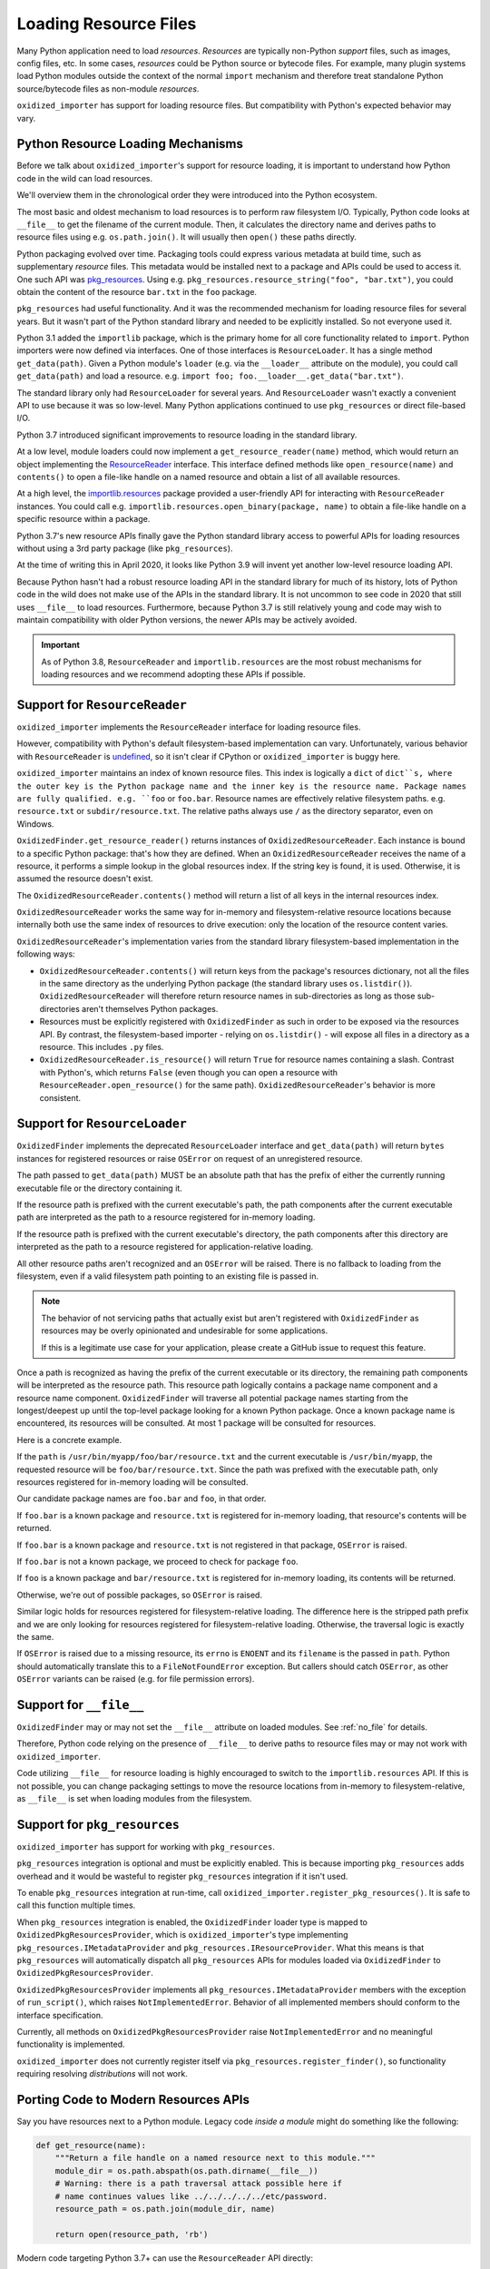 .. _resource_files:

======================
Loading Resource Files
======================

Many Python application need to load *resources*. *Resources* are typically
non-Python *support* files, such as images, config files, etc. In some cases,
*resources* could be Python source or bytecode files. For example, many
plugin systems load Python modules outside the context of the normal
``import`` mechanism and therefore treat standalone Python source/bytecode
files as non-module *resources*.

``oxidized_importer`` has support for loading resource files. But
compatibility with Python's expected behavior may vary.

Python Resource Loading Mechanisms
==================================

Before we talk about ``oxidized_importer``'s support for resource loading,
it is important to understand how Python code in the wild can load
resources.

We'll overview them in the chronological order they were introduced into
the Python ecosystem.

The most basic and oldest mechanism to load resources is to perform raw
filesystem I/O. Typically, Python code looks at ``__file__`` to get the
filename of the current module. Then, it calculates the directory name and
derives paths to resource files using e.g. ``os.path.join()``. It will
usually then  ``open()`` these paths directly.

Python packaging evolved over time. Packaging tools could express
various metadata at build time, such as supplementary *resource* files.
This metadata would be installed next to a package and APIs could be
used to access it. One such API was
`pkg_resources <https://setuptools.readthedocs.io/en/latest/pkg_resources.html>`_.
Using e.g. ``pkg_resources.resource_string("foo", "bar.txt")``, you could
obtain the content of the resource ``bar.txt`` in the ``foo`` package.

``pkg_resources`` had useful functionality. And it was the recommended
mechanism for loading resource files for several years. But it wasn't
part of the Python standard library and needed to be explicitly installed.
So not everyone used it.

Python 3.1 added the ``importlib`` package, which is the primary home for
all core functionality related to ``import``. Python importers were now
defined via interfaces. One of those interfaces is ``ResourceLoader``. It
has a single method ``get_data(path)``. Given a Python module's ``loader``
(e.g. via the ``__loader__`` attribute on the module), you could call
``get_data(path)`` and load a resource. e.g.
``import foo; foo.__loader__.get_data("bar.txt")``.

The standard library only had ``ResourceLoader`` for several years. And
``ResourceLoader`` wasn't exactly a convenient API to use because it was
so low-level. Many Python applications continued to use ``pkg_resources``
or direct file-based I/O.

Python 3.7 introduced significant improvements to resource loading in
the standard library.

At a low level, module loaders could now implement a
``get_resource_reader(name)`` method, which would return an object
implementing the
`ResourceReader <https://docs.python.org/3.7/library/importlib.html#importlib.abc.ResourceReader>`_
interface. This interface defined methods like ``open_resource(name)``
and ``contents()`` to open a file-like handle on a named resource and
obtain a list of all available resources.

At a high level, the
`importlib.resources <https://docs.python.org/3.7/library/importlib.html#module-importlib.resources>`_
package provided a user-friendly API for interacting with ``ResourceReader``
instances. You could call e.g.
``importlib.resources.open_binary(package, name)`` to obtain a file-like
handle on a specific resource within a package.

Python 3.7's new resource APIs finally gave the Python standard library
access to powerful APIs for loading resources without using a 3rd
party package (like ``pkg_resources``).

At the time of writing this in April 2020, it looks like Python 3.9 will
invent yet another low-level resource loading API.

Because Python hasn't had a robust resource loading API in the standard
library for much of its history, lots of Python code in the wild does
not make use of the APIs in the standard library. It is not uncommon
to see code in 2020 that still uses ``__file__`` to load resources.
Furthermore, because Python 3.7 is still relatively young and code may
wish to maintain compatibility with older Python versions, the newer APIs
may be actively avoided.

.. important::

   As of Python 3.8, ``ResourceReader`` and ``importlib.resources`` are the
   most robust mechanisms for loading resources and we recommend
   adopting these APIs if possible.

.. _resource_reader_support:

Support for ``ResourceReader``
==============================

``oxidized_importer`` implements the ``ResourceReader`` interface for
loading resource files.

However, compatibility with Python's default filesystem-based implementation
can vary. Unfortunately, various behavior with ``ResourceReader`` is
`undefined <https://bugs.python.org/issue36128>`_, so it isn't clear
if CPython or ``oxidized_importer`` is buggy here.

``oxidized_importer`` maintains an index of known resource files.
This index is logically a ``dict`` of ``dict``s, where the outer key is
the Python package name and the inner key is the resource name. Package
names are fully qualified. e.g. ``foo`` or ``foo.bar``. Resource names
are effectively relative filesystem paths. e.g. ``resource.txt`` or
``subdir/resource.txt``. The relative paths always use ``/`` as the
directory separator, even on Windows.

``OxidizedFinder.get_resource_reader()`` returns instances of
``OxidizedResourceReader``. Each instance is bound to a specific Python
package: that's how they are defined. When an ``OxidizedResourceReader``
receives the name of a resource, it performs a simple lookup in the global
resources index. If the string key is found, it is used. Otherwise, it is
assumed the resource doesn't exist.

The ``OxidizedResourceReader.contents()`` method will return a list of all
keys in the internal resources index.

``OxidizedResourceReader`` works the same way for in-memory and
filesystem-relative resource locations because internally
both use the same index of resources to drive execution: only the location
of the resource content varies.

``OxidizedResourceReader``'s implementation varies from the standard library
filesystem-based implementation in the following ways:

* ``OxidizedResourceReader.contents()`` will return keys from the package's
  resources dictionary, not all the files in the same directory as the
  underlying Python package (the standard library uses ``os.listdir()``).
  ``OxidizedResourceReader`` will therefore return resource names in
  sub-directories as long as those sub-directories aren't themselves Python
  packages.
* Resources must be explicitly registered with ``OxidizedFinder`` as such in
  order   to be exposed via the resources API. By contrast, the
  filesystem-based   importer - relying on ``os.listdir()`` - will expose
  all files in a directory as a resource. This includes ``.py`` files.
* ``OxidizedResourceReader.is_resource()`` will return ``True`` for resource
  names containing a slash. Contrast with Python's, which returns ``False``
  (even though you can open a resource with ``ResourceReader.open_resource()``
  for the same path). ``OxidizedResourceReader``'s behavior is more
  consistent.

.. _resource_loader_support:

Support for ``ResourceLoader``
==============================

``OxidizedFinder`` implements the deprecated ``ResourceLoader`` interface
and ``get_data(path)`` will return ``bytes`` instances for registered
resources or raise ``OSError`` on request of an unregistered resource.

The path passed to ``get_data(path)`` MUST be an absolute path that has the
prefix of either the currently running executable file or the directory
containing it.

If the resource path is prefixed with the current executable's path, the
path components after the current executable path are interpreted as the
path to a resource registered for in-memory loading.

If the resource path is prefixed with the current executable's directory,
the path components after this directory are interpreted as the path to a
resource registered for application-relative loading.

All other resource paths aren't recognized and an ``OSError`` will be
raised. There is no fallback to loading from the filesystem, even if a
valid filesystem path pointing to an existing file is passed in.

.. note::

   The behavior of not servicing paths that actually exist but aren't
   registered with ``OxidizedFinder`` as resources may be overly opinionated
   and undesirable for some applications.

   If this is a legitimate use case for your application, please create a
   GitHub issue to request this feature.

Once a path is recognized as having the prefix of the current executable
or its directory, the remaining path components will be interpreted as the
resource path. This resource path logically contains a package name component
and a resource name component. ``OxidizedFinder`` will traverse all
potential package names starting from the longest/deepest up until the
top-level package looking for a known Python package. Once a known package
name is encountered, its resources will be consulted. At most 1 package
will be consulted for resources.

Here is a concrete example.

If the ``path`` is ``/usr/bin/myapp/foo/bar/resource.txt`` and the current
executable is ``/usr/bin/myapp``, the requested resource will be
``foo/bar/resource.txt``. Since the path was prefixed with the executable
path, only resources registered for in-memory loading will be consulted.

Our candidate package names are ``foo.bar`` and ``foo``, in that order.

If ``foo.bar`` is a known package and ``resource.txt`` is registered for
in-memory loading, that resource's contents will be returned.

If ``foo.bar`` is a known package and ``resource.txt`` is not registered
in that package, ``OSError`` is raised.

If ``foo.bar`` is not a known package, we proceed to check for package
``foo``.

If ``foo`` is a known package and ``bar/resource.txt`` is registered
for in-memory loading, its contents will be returned.

Otherwise, we're out of possible packages, so ``OSError`` is raised.

Similar logic holds for resources registered for filesystem-relative loading.
The difference here is the stripped path prefix and we are only looking
for resources registered for filesystem-relative loading. Otherwise, the
traversal logic is exactly the same.

If ``OSError`` is raised due to a missing resource, its ``errno`` is ``ENOENT``
and its ``filename`` is the passed in ``path``. Python should automatically
translate this to a ``FileNotFoundError`` exception. But callers should
catch ``OSError``, as other ``OSError`` variants can be raised (e.g. for
file permission errors).

Support for ``__file__``
========================

``OxidizedFinder`` may or may not set the ``__file__`` attribute on loaded
modules. See :ref:`no_file` for details.

Therefore, Python code relying on the presence of ``__file__`` to derive
paths to resource files may or may not work with ``oxidized_importer``.

Code utilizing ``__file__`` for resource loading is highly encouraged to switch
to the ``importlib.resources`` API. If this is not possible, you can change
packaging settings to move the resource locations from in-memory to
filesystem-relative, as ``__file__`` is set when loading modules from the
filesystem.

.. _oxidized_finder_pkg_resources:

Support for ``pkg_resources``
=============================

``oxidized_importer`` has support for working with ``pkg_resources``.

``pkg_resources`` integration is optional and must be explicitly enabled.
This is because importing ``pkg_resources`` adds overhead and it would be
wasteful to register ``pkg_resources`` integration if it isn't used.

To enable ``pkg_resources`` integration at run-time, call
``oxidized_importer.register_pkg_resources()``. It is safe to call this
function multiple times.

When ``pkg_resources`` integration is enabled, the ``OxidizedFinder`` loader
type is mapped to ``OxidizedPkgResourcesProvider``, which is
``oxidized_importer``'s type implementing ``pkg_resources.IMetadataProvider``
and ``pkg_resources.IResourceProvider``. What this means is that
``pkg_resources`` will automatically dispatch all ``pkg_resources`` APIs
for modules loaded via ``OxidizedFinder`` to ``OxidizedPkgResourcesProvider``.

``OxidizedPkgResourcesProvider`` implements all
``pkg_resources.IMetadataProvider`` members with the exception of
``run_script()``, which raises ``NotImplementedError``. Behavior of all
implemented members should conform to the interface specification.

Currently, all methods on ``OxidizedPkgResourcesProvider`` raise
``NotImplementedError`` and no meaningful functionality is implemented.

``oxidized_importer`` does not currently register itself via
``pkg_resources.register_finder()``, so functionality requiring resolving
*distributions* will not work.

Porting Code to Modern Resources APIs
=====================================

Say you have resources next to a Python module. Legacy code *inside a module*
might do something like the following:

.. code-block:: python

   def get_resource(name):
       """Return a file handle on a named resource next to this module."""
       module_dir = os.path.abspath(os.path.dirname(__file__))
       # Warning: there is a path traversal attack possible here if
       # name continues values like ../../../../../etc/password.
       resource_path = os.path.join(module_dir, name)

       return open(resource_path, 'rb')

Modern code targeting Python 3.7+ can use the ``ResourceReader`` API directly:

.. code-block:: python

   def get_resource(name):
       """Return a file handle on a named resource next to this module."""
       # get_resource_reader() may not exist or may return None, which this
       # code doesn't handle.
       reader = __loader__.get_resource_reader(__name__)
       return reader.open_resource(name)

The ``ResourceReader`` interface is quite low-level. If you want something
higher level or want to access resources outside the current module, it
is recommended to use the
`importlib.resources <https://docs.python.org/3.7/library/importlib.html#module-importlib.resources>`_
APIs. e.g.:

.. code-block:: python

   import importlib.resources

   with importlib.resources.open_binary('mypackage', 'resource-name') as fh:
       data = fh.read()

The ``importlib.resources`` functions are glorified wrappers around the
low-level interfaces on module loaders. But they do provide some useful
functionality, such as additional error checking and automatic importing
of modules, making them useful in many scenarios, especially when loading
resources outside the current package/module.

Maintaining Compatibility With Python <3.7
==========================================

If you want to maintain compatibility with Python <3.7, you can't use
``ResourceReader`` or ``importlib.resources``, as they are not available.
The recommended solution here is to use a shim.

The best shim to use is
`importlib_resources <https://importlib-resources.readthedocs.io/en/latest/index.html>`_.
This is a standalone Python package that is a backport of ``importlib.resources``
to older Python versions. Essentially, you can always get the APIs from the
latest Python version. This shim knows about the various APIs available
on ``Loader`` instances and chooses the best available one. It should
*just work* with ``oxidized_importer``.

If you want to implement your own shim without introducing a dependency
on ``importlib_resources``, the following code can be used as a starting
implementation:

.. code-block:: python

   import importlib

   try:
       import importlib.resources
       # Defeat lazy module importers.
       importlib.resources.open_binary
       HAVE_RESOURCE_READER = True
   except ImportError:
       HAVE_RESOURCE_READER = False

   try:
       import pkg_resources
       # Defeat lazy module importers.
       pkg_resources.resource_stream
       HAVE_PKG_RESOURCES = True
   except ImportError:
       HAVE_PKG_RESOURCES = False


   def get_resource(package, resource):
       """Return a file handle on a named resource in a Package."""

       # Prefer ResourceReader APIs, as they are newest.
       if HAVE_RESOURCE_READER:
           # If we're in the context of a module, we could also use
           # ``__loader__.get_resource_reader(__name__).open_resource(resource)``.
           # We use open_binary() because it is simple.
           return importlib.resources.open_binary(package, resource)

       # Fall back to pkg_resources.
       if HAVE_PKG_RESOURCES:
           return pkg_resources.resource_stream(package, resource)

       # Fall back to __file__.

       # We need to first import the package so we can find its location.
       # This could raise an exception!
       mod = importlib.import_module(package)

       # Undefined __file__ will raise NameError on variable access.
       try:
           package_path = os.path.abspath(os.path.dirname(mod.__file__))
       except NameError:
           package_path = None

       if package_path is not None:
           # Warning: there is a path traversal attack possible here if
           # resource contains values like ../../../../etc/password. Input
           # must be trusted or sanitized before blindly opening files or
           # you may have a security vulnerability!
           resource_path = os.path.join(package_path, resource)

           return open(resource_path, 'rb')

       # Could not resolve package path from __file__.
       raise Exception('do not know how to load resource: %s:%s' % (
                       package, resource))

(The above code is dedicated to the public domain and can be used without
attribution.)

This code is provided for example purposes only. It may or may not be sufficient
for your needs.
